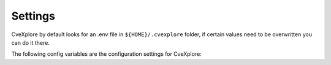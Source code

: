 Settings
--------

CveXplore by default looks for an .env file in ``${HOME}/.cvexplore`` folder, if certain values need to be
overwritten you can do it there.

The following config variables are the configuration settings for CveXplore:

.. confval:: USER_HOME_DIR

   Directory to use as main directory for storing data, config files and sources initialization files.
